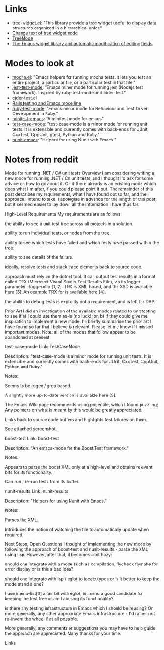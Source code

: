 

* Links

- [[https://github.com/emacs-mirror/emacs/blob/master/lisp/tree-widget.el][tree-widget.el]]: "This library provide a tree widget useful to display data
  structures organized in a hierarchical order."
- [[https://stackoverflow.com/questions/25104291/change-text-of-tree-widget-node][Change text of tree widget node]]
- [[https://www.emacswiki.org/emacs/TreeMode][TreeMode]]
- [[https://mbork.pl/2015-11-21_The_Emacs_widget_library_and_automatic_modification_of_editing_fields][The Emacs widget library and automatic modification of editing fields]]


* Modes to look at

- [[https://github.com/scottaj/mocha.el][mocha.el]]: "Emacs helpers for running mocha tests. It lets you test an entire
  project, a particular file, or a particular test in that file."
- [[https://github.com/rymndhng/jest-test-mode][jest-test-mode]]: "Emacs minor mode for running jest (Nodejs test framework).
  Inspired by ruby-test-mode and cider-test."
- [[https://github.com/clojure-emacs/cider/blob/master/cider-test.el][cider-test.el]]
- [[https://jpace.wordpress.com/2015/02/16/rails-testing-and-emacs-mode-line/][Rails testing and Emacs mode line]]
- [[https://github.com/ruby-test-mode/ruby-test-mode][ruby-test-mode]]: "Emacs minor mode for Behaviour and Test Driven Development in
  Ruby."
- [[https://github.com/arthurnn/minitest-emacs][minitest-emacs]]: "A minitest mode for emacs"
- [[https://codeberg.org/emacs-weirdware-abandoned/test-case-mode][test-case-mode]]: "test-case-mode is a minor mode for running unit tests. It is
  extensible and currently comes with back-ends for JUnit, CxxTest, CppUnit,
  gtest, Python and Ruby."
- [[https://github.com/abend/nunit-emacs][nunit-emacs]]: "Helpers for using Nunit with Emacs."

* Notes from reddit

Mode for running .NET / C# unit tests
Overview
I am considering writing a new mode for running .NET / C# unit tests, and I thought I'd ask for some advice on how to go about it. Or, if there already is an existing mode which does what I'm after, if you could please point it out. The remainder of this post describes my requirements, what I have found out so far, and the approach I intend to take. I apologise in advance for the length of this post, but it seemed easier to lay down all the information I have thus far.

High-Level Requirements
My requirements are as follows:

the ability to see a unit test tree across all projects in a solution.

ability to run individual tests, or nodes from the tree.

ability to see which tests have failed and which tests have passed within the tree.

ability to see details of the failure.

ideally, resolve tests and stack trace elements back to source code.

approach must rely on the dotnet tool. It can output test results in a format called TRX (Microsoft Visual Studio Test Results File), via its logger parameter --logger=trx [1, 2]. TRX is XML based, and the XSD is available here [3]. An example TRX for is available here [4].

the abilito to debug tests is explicitly not a requirement, and is left for DAP.

Prior Art
I did an investigation of the available modes related to unit testing to see if a) I could use them as-is (no luck); or, b) if they could give me inspiration to implement a new mode. I'll briefly summarise the prior art I have found so far that I believe is relevant. Please let me know if I missed important modes. Note: all of the modes that follow appear to be abandoned at present.

test-case-mode
Link: TestCaseMode

Description: "test-case-mode is a minor mode for running unit tests. It is extensible and currently comes with back-ends for JUnit, CxxTest, CppUnit, Python and Ruby."

Notes:

Seems to be regex / grep based.

A slightly more up-to-date version is available here [5].

The Emacs Wiki page recommends using projectile, which I found puzzling; Any pointers on what is meant by this would be greatly appreciated.

Links back to source code buffers and highlights test failures on them.

See attached screenshot.

boost-test
Link: boost-test

Description: "An emacs-mode for the Boost.Test framework."

Notes:

Appears to parse the boost XML only at a high-level and obtains relevant bits for its functionality.

Can run / re-run tests from its buffer.

nunit-results
Link: nunit-results

Description: "Helpers for using Nunit with Emacs."

Notes:

Parses the XML.

Introduces the notion of watching the file to automatically update when required.

Next Steps, Open Questions
I thought of implementing the new mode by following the approach of boost-test and nunit-results - parse the XML using lisp. However, after that, it becomes a bit hazy:

should one integrate with a mode such as compilation, flycheck flymake for error display or is this a bad idea?

should one integrate with lsp / eglot to locate types or is it better to keep the mode stand alone?

I use imenu-list[6] a fair bit with eglot; is imenu a good candidate for keeping the test tree or am I abusing its functionality?

is there any testing infrastructure in Emacs which I should be reusing? Or more generally, any other appropriate Emacs infrastructure - I'd rather not re-invent the wheel if at all possible.

More generally, any comments or suggestions you may have to help guide the approach are appreciated. Many thanks for your time.

Links
[1] https://stackoverflow.com/questions/49917144/how-to-publish-results-using-dotnet-test-command [2] https://github.com/microsoft/vstest/blob/main/docs/report.md#syntax-of-default-loggers [3] https://github.com/HamedStack/HamedStack.VSTest/blob/main/HamedStack.VSTest/Schema/vstst.xsd [4] https://github.com/x97mdr/pickles/blob/master/src/Pickles/Pickles.Test/results-example-mstest.trx [5] https://codeberg.org/emacs-weirdware-abandoned/test-case-mode [6] https://github.com/bmag/imenu-list
